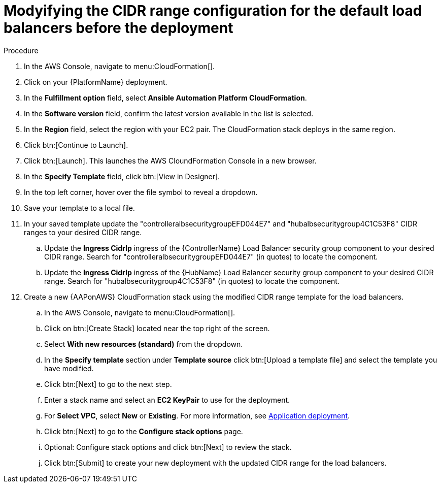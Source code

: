 :_mod-docs-content-type: PROCEDURE

[id="proc-aws-modify-lb-cidr-range-before"]

= Modyifying the CIDR range configuration for the default load balancers before the deployment

.Procedure
. In the AWS Console, navigate to menu:CloudFormation[].
. Click on your {PlatformName} deployment.
. In the *Fulfillment option* field, select *Ansible Automation Platform CloudFormation*.
. In the *Software version* field, confirm the latest version available in the list is selected.
. In the *Region* field, select the region with your EC2 pair.
The CloudFormation stack deploys in the same region.
. Click btn:[Continue to Launch].
. Click btn:[Launch]. This launches the AWS CloundFormation Console in a new browser.
. In the *Specify Template* field, click btn:[View in Designer].
. In the top left corner, hover over the file symbol to reveal a dropdown.
. Save your template to a local file.
. In your saved template update the "controlleralbsecuritygroupEFD044E7" and "hubalbsecuritygroup4C1C53F8" CIDR ranges to your desired CIDR range.
.. Update the *Ingress CidrIp* ingress of the {ControllerName} Load Balancer security group component to your desired CIDR range. 
Search for "controlleralbsecuritygroupEFD044E7" (in quotes) to locate the component.
.. Update the *Ingress CidrIp* ingress of the {HubName} Load Balancer security group component to your desired CIDR range. 
Search for "hubalbsecuritygroup4C1C53F8" (in quotes) to locate the component.
. Create a new {AAPonAWS} CloudFormation stack using the modified CIDR range template for the load balancers.
.. In the AWS Console, navigate to menu:CloudFormation[].
.. Click on btn:[Create Stack] located near the top right of the screen.
.. Select *With new resources (standard)* from the dropdown.
.. In the *Specify template* section under *Template source* click btn:[Upload a template file] and select the template you have modified. 
.. Click btn:[Next] to go to the next step. 
.. Enter a stack name and select an *EC2 KeyPair* to use for the deployment. 
.. For *Select VPC*, select *New* or *Existing*. For more information, see xref:proc-aws-application-deploy[Application deployment].
.. Click btn:[Next] to go to the *Configure stack options* page.
.. Optional: Configure stack options and click btn:[Next] to review the stack.
.. Click btn:[Submit] to create your new deployment with the updated CIDR range for the load balancers.